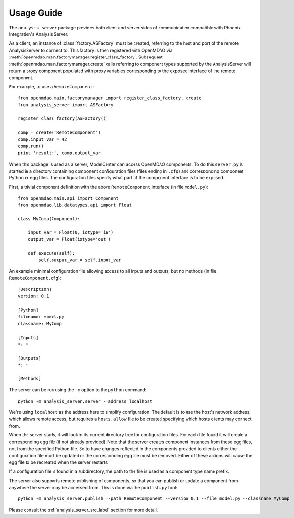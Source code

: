 
===========
Usage Guide
===========

The ``analysis_server`` package provides both client and server sides of
communication compatible with Phoenix Integration's Analysis Server.

As a client, an instance of :class:`factory.ASFactory` must be created,
referring to the host and port of the remote AnalysisServer to connect to.
This factory is then registered with OpenMDAO via
:meth:`openmdao.main.factorymanager.register_class_factory`. Subsequent
:meth:`openmdao.main.factorymanager.create` calls referring to component types
supported by the AnalysisServer will return a proxy component populated with
proxy variables corresponding to the exposed interface of the remote component.

For example, to use a ``RemoteComponent``::

    from openmdao.main.factorymanager import register_class_factory, create
    from analysis_server import ASFactory

    register_class_factory(ASFactory())

    comp = create('RemoteComponent')
    comp.input_var = 42
    comp.run()
    print 'result:', comp.output_var


When this package is used as a server, ModelCenter can access OpenMDAO
components. To do this ``server.py`` is started in a directory containing
component configuration files (files ending in ``.cfg``) and corresponding
component Python or egg files. The configuration files specify what part of
the component interface is to be exposed.

First, a trivial component definition with the above ``RemoteComponent``
interface (in file ``model.py``)::

    from openmdao.main.api import Component
    from openmdao.lib.datatypes.api import Float

    class MyComp(Component):

        input_var = Float(0, iotype='in')
        output_var = Float(iotype='out')

        def execute(self):
            self.output_var = self.input_var


An example minimal configuration file allowing access to all inputs
and outputs, but no methods (in file ``RemoteComponent.cfg``)::

    [Description]
    version: 0.1

    [Python]
    filename: model.py
    classname: MyComp

    [Inputs]
    *: *

    [Outputs]
    *: *

    [Methods]


The server can be run using the ``-m`` option to the ``python`` command::

    python -m analysis_server.server --address localhost

We're using ``localhost`` as the address here to simplify configuration.
The default is to use the host's network address, which allows remote access,
but requires a ``hosts.allow`` file to be created specifying which hosts
clients may connect from.

When the server starts, it will look in its current directory tree for
configuration files. For each file found it will create a corresponding egg
file (if not already provided).  Note that the server creates component
instances from these egg files, not from the specified Python file.
So to have changes reflected in the components provided to clients either the
configuration file must be updated or the corresponding egg file must be
removed.  Either of these actions will cause the egg file to be recreated when
the server restarts.

If a configuration file is found in a subdirectory, the path to the file
is used as a component type name prefix.

The server also supports remote publishing of components, so that you can
publish or update a component from anywhere the server may be accessed from.
This is done via the ``publish.py`` tool::

    python -m analysis_server.publish --path RemoteComponent --version 0.1 --file model.py --classname MyComp


Please consult the :ref:`analysis_server_src_label` section for more detail.

